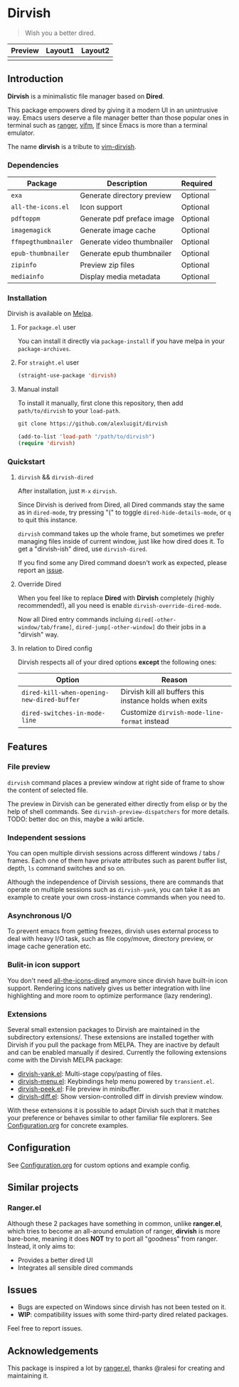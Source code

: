 #+AUTHOR: Alex Lu
#+EMAIL: alexluigit@gmail.com
#+startup: content

* *Dirvish*

[[https://melpa.org/#/dirvish][file:https://melpa.org/packages/dirvish-badge.svg]]
[[https://github.com/alexluigit/dirvish/actions/workflows/melpazoid.yml][file:https://github.com/alexluigit/dirvish/actions/workflows/melpazoid.yml/badge.svg]]

#+begin_quote
Wish you a better dired.
#+end_quote

#+ATTR_ORG: :width 1024
[[./assets/dirvish.png]]

| Preview                    | Layout1                        | Layout2               |
|----------------------------+--------------------------------+-----------------------|
| [[./assets/async-preview.gif]] | [[./assets/multiple-instance.gif]] | [[./assets/maximize.gif]] |

** Introduction

*Dirvish* is a minimalistic file manager based on *Dired*.

This package empowers dired by giving it a modern UI in an unintrusive
way. Emacs users deserve a file manager better than those popular ones in
terminal such as [[https://github.com/ranger/ranger][ranger]], [[https://github.com/vifm/vifm][vifm]], [[https://github.com/gokcehan/lf][lf]] since Emacs is more than a terminal emulator.

The name *dirvish* is a tribute to [[https://github.com/justinmk/vim-dirvish][vim-dirvish]].

*** Dependencies

| Package           | Description                | Required |
|-------------------+----------------------------+----------|
| =exa=               | Generate directory preview | Optional |
| =all-the-icons.el=  | Icon support               | Optional |
| =pdftoppm=          | Generate pdf preface image | Optional |
| =imagemagick=       | Generate image cache       | Optional |
| =ffmpegthumbnailer= | Generate video thumbnailer | Optional |
| =epub-thumbnailer=  | Generate epub thumbnailer  | Optional |
| =zipinfo=           | Preview zip files          | Optional |
| =mediainfo=         | Display media metadata     | Optional |

*** Installation

Dirvish is available on [[https://melpa.org][Melpa]].

**** For =package.el= user

You can install it directly via =package-install= if you have melpa in your =package-archives=.

**** For =straight.el= user

#+begin_src emacs-lisp
  (straight-use-package 'dirvish)
#+end_src

**** Manual install

To install it manually, first clone this repository, then add =path/to/dirvish= to your =load-path=.

#+begin_src emacs-lisp
  git clone https://github.com/alexluigit/dirvish

  (add-to-list 'load-path "/path/to/dirvish")
  (require 'dirvish)
#+end_src

*** Quickstart
**** =dirvish= && =dirvish-dired=

After installation, just =M-x= =dirvish=.

Since Dirvish is derived from Dired, all Dired commands stay the same as in
=dired-mode=, try pressing "(" to toggle =dired-hide-details-mode=, or =q= to quit
this instance.

=dirvish= command takes up the whole frame, but sometimes we prefer managing files
inside of current window, just like how dired does it. To get a "dirvish-ish"
dired, use =dirvish-dired=.

If you find some any Dired command doesn't work as expected, please report an [[https://github.com/alexluigit/dirvish/issues][issue]].

**** Override Dired

When you feel like to replace *Dired* with *Dirvish* completely (highly
recommended!), all you need is enable =dirvish-override-dired-mode=.

Now all Dired entry commands incluing =dired[-other-window/tab/frame]=,
=dired-jump[-other-window]= do their jobs in a "dirvish" way.

**** In relation to Dired config

Dirvish respects all of your dired options *except* the following ones:

| Option                                   | Reason                                                  |
|------------------------------------------+---------------------------------------------------------|
| =dired-kill-when-opening-new-dired-buffer= | Dirvish kill all buffers this instance holds when exits |
| =dired-switches-in-mode-line=              | Customize =dirvish-mode-line-format= instead            |

** Features
*** File preview

=dirvish= command places a preview window at right side of frame to show the
content of selected file.

The preview in Dirvish can be generated either directly from elisp or by the
help of shell commands. See =dirvish-preview-dispatchers= for more details. TODO:
better doc on this, maybe a wiki article.

*** Independent sessions

You can open multiple dirvish sessions across different windows / tabs /
frames. Each one of them have private attributes such as parent buffer
list, depth, =ls= command switches and so on.

Although the independence of Dirvish sessions, there are commands that operate
on multiple sessions such as =dirvish-yank=, you can take it as an example to
create your own cross-instance commands when you need to.

*** Asynchronous I/O

To prevent emacs from getting freezes, dirvish uses external process to deal
with heavy I/O task, such as file copy/move, directory preview, or image cache
generation etc.

*** Bulit-in icon support

You don't need [[https://github.com/jtbm37/all-the-icons-dired][all-the-icons-dired]] anymore since dirvish have built-in icon
support. Rendering icons natively gives us better integration with line
highlighting and more room to optimize performance (lazy rendering).

[[./assets/line-comparison.png]]

*** Extensions

Several small extension packages to Dirvish are maintained in the subdirectory
extensions/. These extensions are installed together with Dirvish if you pull
the package from MELPA. They are inactive by default and can be enabled manually
if desired. Currently the following extensions come with the Dirvish MELPA
package:

- [[file:extensions/dirvish-yank.el][dirvish-yank.el]]: Multi-stage copy/pasting of files.
- [[file:extensions/dirvish-menu.el][dirvish-menu.el]]: Keybindings help menu powered by =transient.el=.
- [[file:extensions/dirvish-peek.el][dirvish-peek.el]]: File preview in minibuffer.
- [[file:extensions/dirvish-diff.el][dirvish-diff.el]]: Show version-controlled diff in dirvish preview window.

With these extensions it is possible to adapt Dirvish such that it matches your
preference or behaves similar to other familiar file explorers. See
[[file:Configuration.org][Configuration.org]] for concrete examples.

** Configuration

See [[file:Configuration.org][Configuration.org]] for custom options and example config.

** Similar projects
*** Ranger.el

Although these 2 packages have something in common, unlike *ranger.el*, which
tries to become an all-around emulation of ranger, *dirvish* is more bare-bone,
meaning it does *NOT* try to port all "goodness" from ranger. Instead, it only
aims to:

- Provides a better dired UI
- Integrates all sensible dired commands

** Issues

- Bugs are expected on Windows since dirvish has not been tested on it.
- *WIP*: compatibility issues with some third-party dired related packages.

Feel free to report issues.

** Acknowledgements

This package is inspired a lot by [[https://github.com/ralesi/ranger.el][ranger.el]], thanks @ralesi for creating and
maintaining it.

